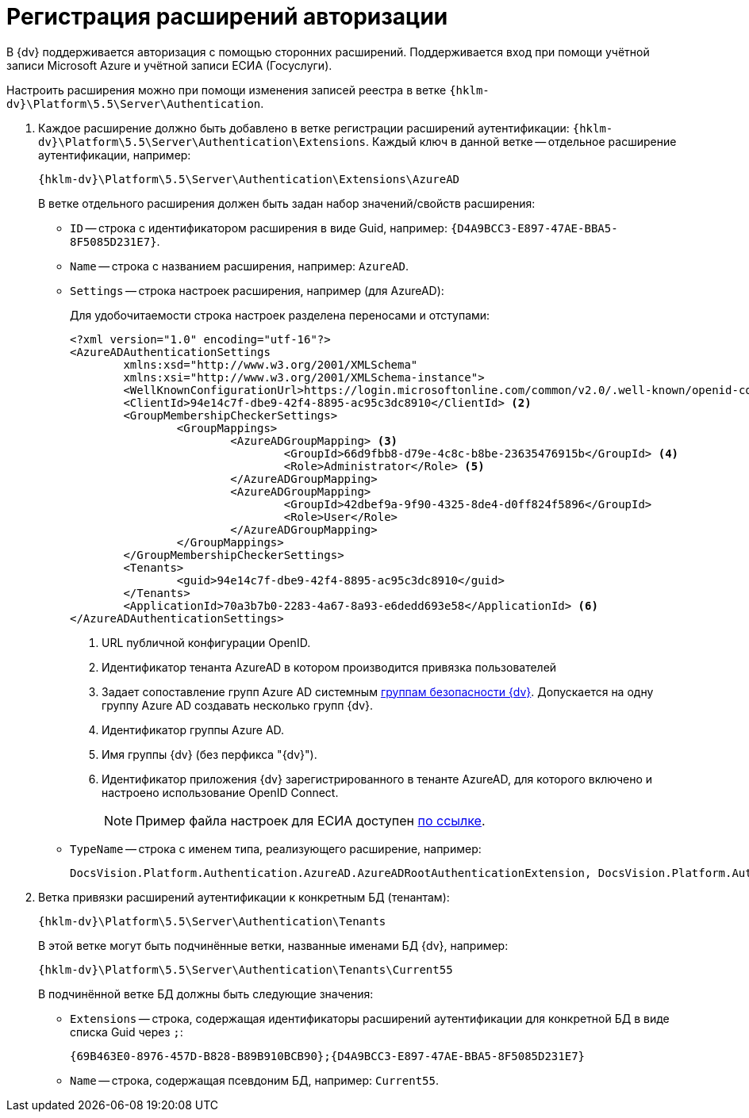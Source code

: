 = Регистрация расширений авторизации

В {dv} поддерживается авторизация с помощью сторонних расширений. Поддерживается вход при помощи учётной записи Microsoft Azure и учётной записи ЕСИА (Госуслуги).

Настроить расширения можно при помощи изменения записей реестра в ветке `{hklm-dv}\Platform\5.5\Server\Authentication`.

. Каждое расширение должно быть добавлено в ветке регистрации расширений аутентификации: `{hklm-dv}\Platform\5.5\Server\Authentication\Extensions`. Каждый ключ в данной ветке -- отдельное расширение аутентификации, например:
+
[source,subs=attributes]
----
{hklm-dv}\Platform\5.5\Server\Authentication\Extensions\AzureAD
----
+
.В ветке отдельного расширения должен быть задан набор значений/свойств расширения:
* `ID` -- строка с идентификатором расширения в виде Guid, например: `\{D4A9BCC3-E897-47AE-BBA5-8F5085D231E7}`.
* `Name` -- строка с названием расширения, например: `AzureAD`.
* `Settings` -- строка настроек расширения, например (для AzureAD):
+
.Для удобочитаемости строка настроек разделена переносами и отступами:
[source,xml]
----
<?xml version="1.0" encoding="utf-16"?>
<AzureADAuthenticationSettings
	xmlns:xsd="http://www.w3.org/2001/XMLSchema"
	xmlns:xsi="http://www.w3.org/2001/XMLSchema-instance">
	<WellKnownConfigurationUrl>https://login.microsoftonline.com/common/v2.0/.well-known/openid-configuration</WellKnownConfigurationUrl> <.>
	<ClientId>94e14c7f-dbe9-42f4-8895-ac95c3dc8910</ClientId> <.>
	<GroupMembershipCheckerSettings>
		<GroupMappings>
			<AzureADGroupMapping> <.>
				<GroupId>66d9fbb8-d79e-4c8c-b8be-23635476915b</GroupId> <.>
				<Role>Administrator</Role> <.>
			</AzureADGroupMapping>
			<AzureADGroupMapping>
				<GroupId>42dbef9a-9f90-4325-8de4-d0ff824f5896</GroupId>
				<Role>User</Role>
			</AzureADGroupMapping>
		</GroupMappings>
	</GroupMembershipCheckerSettings>
	<Tenants>
		<guid>94e14c7f-dbe9-42f4-8895-ac95c3dc8910</guid>
	</Tenants>
	<ApplicationId>70a3b7b0-2283-4a67-8a93-e6dedd693e58</ApplicationId> <.>
</AzureADAuthenticationSettings>
----
<.> URL публичной конфигурации OpenID.
<.> Идентификатор тенанта AzureAD в котором производится привязка пользователей
<.> Задает сопоставление групп Azure AD системным xref:backoffice:desdirs:staff/groups/system-groups.adoc[группам безопасности {dv}]. Допускается на одну группу Azure AD создавать несколько групп {dv}.
<.> Идентификатор группы Azure AD.
<.> Имя группы {dv} (без перфикса "{dv}").
<.> Идентификатор приложения {dv} зарегистрированного в тенанте AzureAD, для которого включено и настроено использование OpenID Connect.
+
--
NOTE: Пример файла настроек для ЕСИА доступен xref:attachment$ESIA_branch.reg[по ссылке].
--
+
* `TypeName` -- строка с именем типа, реализующего расширение, например:
+
[source]
----
DocsVision.Platform.Authentication.AzureAD.AzureADRootAuthenticationExtension, DocsVision.Platform.Authentication.AzureAD, Version=5.5.0.0, Culture=neutral, PublicKeyToken=7148AFE997F90519
----
+
. Ветка привязки расширений аутентификации к конкретным БД (тенантам):
+
[source,subs=attributes]
----
{hklm-dv}\Platform\5.5\Server\Authentication\Tenants
----
+
В этой ветке могут быть подчинённые ветки, названные именами БД {dv}, например:
+
[source,subs=attributes]
----
{hklm-dv}\Platform\5.5\Server\Authentication\Tenants\Current55
----
+
.В подчинённой ветке БД должны быть следующие значения:
* `Extensions` -- строка, содержащая идентификаторы расширений аутентификации для конкретной БД в виде списка Guid через `;`:
+
[source]
----
{69B463E0-8976-457D-B828-B89B910BCB90};{D4A9BCC3-E897-47AE-BBA5-8F5085D231E7}
----
+
* `Name` -- строка, содержащая псевдоним БД, например: `Current55`.
